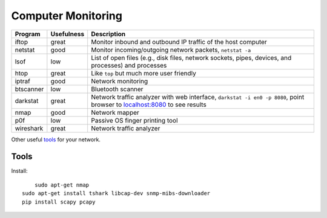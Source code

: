 Computer Monitoring
===================

+-------------+--------------+--------------------------------------------------------------------------------------------------------------------------------------------------------+
| Program     | Usefulness   | Description                                                                                                                                            |
+=============+==============+========================================================================================================================================================+
| iftop       | great        | Monitor inbound and outbound IP traffic of the host computer                                                                                           |
+-------------+--------------+--------------------------------------------------------------------------------------------------------------------------------------------------------+
| netstat     | good         | Monitor incoming/outgoing network packets, ``netstat -a``                                                                                              |
+-------------+--------------+--------------------------------------------------------------------------------------------------------------------------------------------------------+
| lsof        | low          | List of open files (e.g., disk files, network sockets, pipes, devices, and processes) and processes                                                    |
+-------------+--------------+--------------------------------------------------------------------------------------------------------------------------------------------------------+
| htop        | great        | Like ``top`` but much more user friendly                                                                                                               |
+-------------+--------------+--------------------------------------------------------------------------------------------------------------------------------------------------------+
| iptraf      | good         | Network monitoring                                                                                                                                     |
+-------------+--------------+--------------------------------------------------------------------------------------------------------------------------------------------------------+
| btscanner   | low          | Bluetooth scanner                                                                                                                                      |
+-------------+--------------+--------------------------------------------------------------------------------------------------------------------------------------------------------+
| darkstat    | great        | Network traffic analyzer with web interface, ``darkstat -i en0 -p 8080``, point browser to `localhost:8080 <http://localhost:8080>`__ to see results   |
+-------------+--------------+--------------------------------------------------------------------------------------------------------------------------------------------------------+
| nmap        | good         | Network mapper                                                                                                                                         |
+-------------+--------------+--------------------------------------------------------------------------------------------------------------------------------------------------------+
| p0f         | low          | Passive OS finger printing tool                                                                                                                        |
+-------------+--------------+--------------------------------------------------------------------------------------------------------------------------------------------------------+
| wireshark   | great        | Network traffic analyzer                                                                                                                               |
+-------------+--------------+--------------------------------------------------------------------------------------------------------------------------------------------------------+

Other useful
`tools <http://hack-tools.blackploit.com/2014/07/pwnpi-pen-test-drop-box-distro-for.html>`__
for your network.

Tools
-----

Install::

	sudo apt-get nmap
    sudo apt-get install tshark libcap-dev snmp-mibs-downloader
    pip install scapy pcapy



